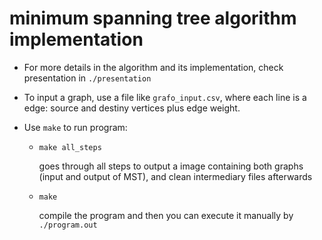 * minimum spanning tree algorithm implementation
  
  - For more details in the algorithm and its implementation, check presentation in =./presentation=

  - To input a graph, use a file like =grafo_input.csv=, where each line is a
    edge: source and destiny vertices plus edge weight.
 
  - Use =make= to run program:
    
    - =make all_steps=

      goes through all steps to output a image containing both graphs (input and
      output of MST), and clean intermediary files afterwards

    - =make=

      compile the program and then you can execute it manually by =./program.out=
  
